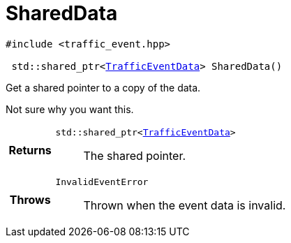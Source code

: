 

= [[cpp-classasciidoxy_1_1traffic_1_1_traffic_event_1add924f17b33ae36301cf42f1233951cf,asciidoxy::traffic::TrafficEvent::SharedData]]SharedData


[source,cpp,subs="-specialchars,macros+"]
----
#include &lt;traffic_event.hpp&gt;

 std::shared_ptr&lt;xref:cpp-structasciidoxy_1_1traffic_1_1_traffic_event_1_1_traffic_event_data[TrafficEventData]&gt; SharedData()
----

Get a shared pointer to a copy of the data.

Not sure why you want this.

[cols='h,5a']
|===
| Returns
|
`std::shared_ptr&lt;xref:cpp-structasciidoxy_1_1traffic_1_1_traffic_event_1_1_traffic_event_data[TrafficEventData]&gt;`::
The shared pointer.

| Throws
|
`InvalidEventError`::
Thrown when the event data is invalid.

|===


